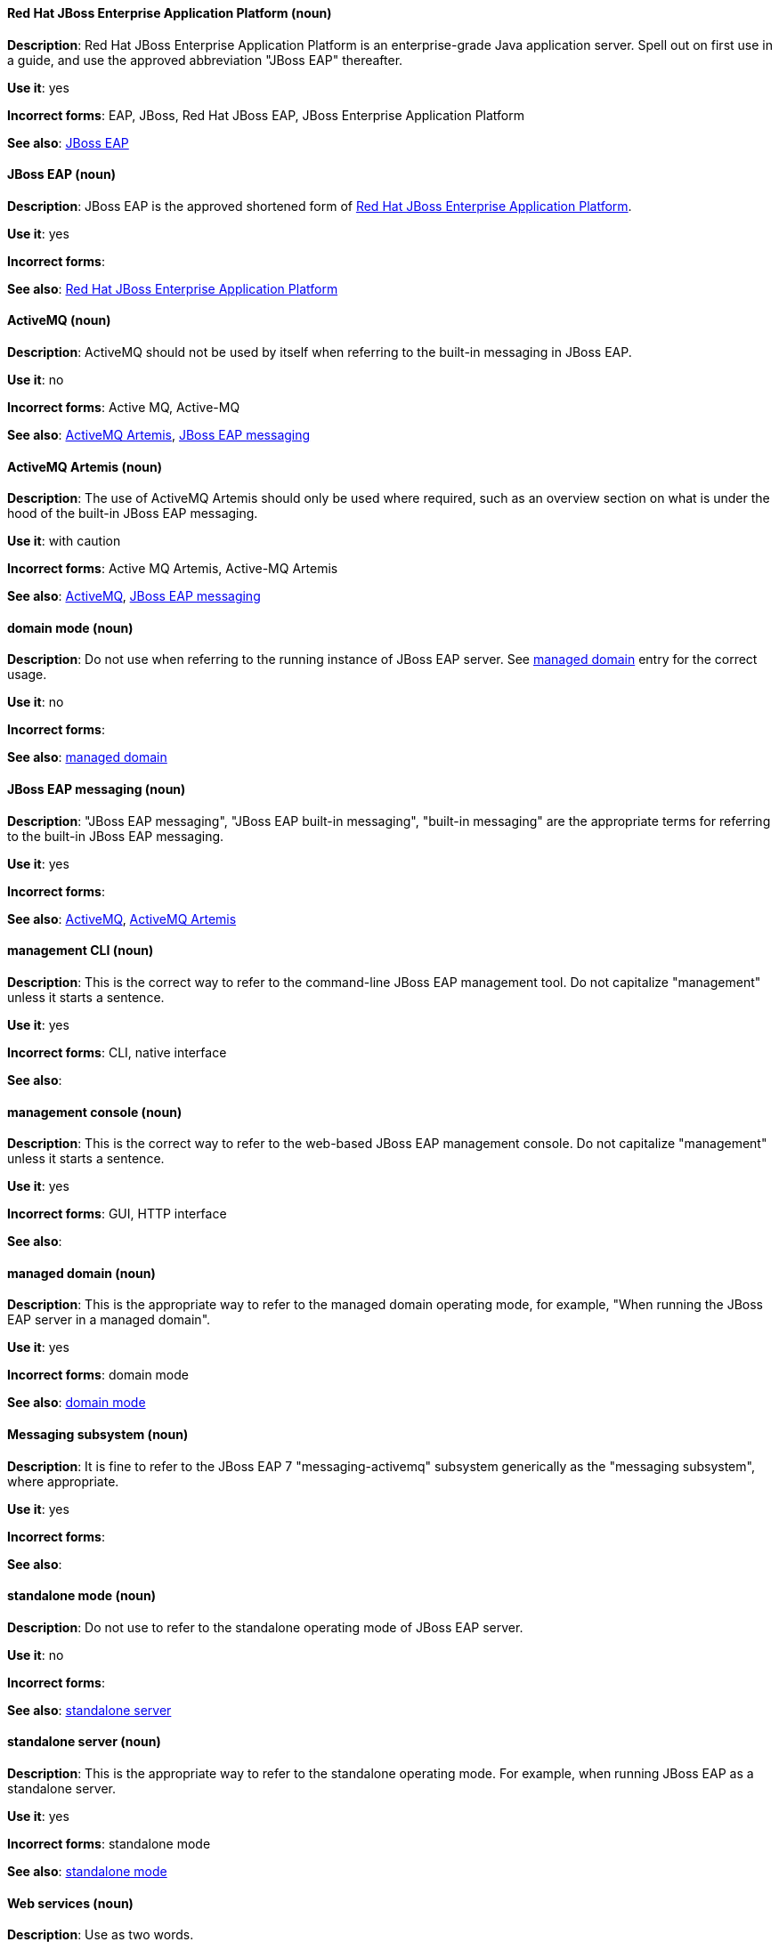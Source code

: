 [discrete]
==== Red Hat JBoss Enterprise Application Platform (noun)
[[red-hat-jboss-enterprise-application-platform]]
*Description*: Red Hat JBoss Enterprise Application Platform is an enterprise-grade Java application server. Spell out on first use in a guide, and use the approved abbreviation "JBoss EAP" thereafter.

*Use it*: yes

*Incorrect forms*: EAP, JBoss, Red Hat JBoss EAP, JBoss Enterprise Application Platform

*See also*: xref:jboss-eap[JBoss EAP]

[discrete]
==== JBoss EAP (noun)
[[jboss-eap]]
*Description*: JBoss EAP is the approved shortened form of xref:red-hat-jboss-enterprise-application-platform[Red Hat JBoss Enterprise Application Platform].

*Use it*: yes

*Incorrect forms*:

*See also*: xref:red-hat-jboss-enterprise-application-platform[Red Hat JBoss Enterprise Application Platform]


[discrete]
==== ActiveMQ (noun)
[[activemq]]
*Description*: ActiveMQ should not be used by itself when referring to the built-in messaging in JBoss EAP.

*Use it*: no

*Incorrect forms*: Active MQ, Active-MQ

*See also*: xref:activemq-artemis[ActiveMQ Artemis], xref:jboss-eap-messaging[JBoss EAP messaging]

[discrete]
==== ActiveMQ Artemis (noun)
[[activemq-artemis]]
*Description*: The use of ActiveMQ Artemis should only be used where required, such as an overview section on what is under the hood of the built-in JBoss EAP messaging.

*Use it*: with caution

*Incorrect forms*: Active MQ Artemis, Active-MQ Artemis

*See also*: xref:activemq[ActiveMQ], xref:jboss-eap-messaging[JBoss EAP messaging]

[discrete]
==== domain mode (noun)
[[domain-mode]]
*Description*: Do not use when referring to the running instance of JBoss EAP server. See xref:managed-domain[managed domain] entry for the correct usage.

*Use it*: no

*Incorrect forms*:

*See also*: xref:managed-domain[managed domain]

[discrete]
==== JBoss EAP messaging (noun)
[[jboss-eap-messaging]]
*Description*: "JBoss EAP messaging", "JBoss EAP built-in messaging", "built-in messaging" are the appropriate terms for referring to the built-in JBoss EAP messaging.

*Use it*: yes

*Incorrect forms*:

*See also*: xref:activemq[ActiveMQ], xref:activemq-artemis[ActiveMQ Artemis]

[discrete]
==== management CLI (noun)
[[management-cli]]
*Description*: This is the correct way to refer to the command-line JBoss EAP management tool. Do not capitalize "management" unless it starts a sentence.

*Use it*: yes

*Incorrect forms*: CLI, native interface

*See also*:

[discrete]
==== management console (noun)
[[management-console]]
*Description*: This is the correct way to refer to the web-based JBoss EAP management console. Do not capitalize "management" unless it starts a sentence.

*Use it*: yes

*Incorrect forms*: GUI, HTTP interface

*See also*:

[discrete]
==== managed domain (noun)
[[managed-domain]]
*Description*: This is the appropriate way to refer to the managed domain operating mode, for example, "When running the JBoss EAP server in a managed domain".

*Use it*: yes

*Incorrect forms*: domain mode

*See also*: xref:domain-mode[domain mode]

[discrete]
==== Messaging subsystem (noun)
[[messaging-subsystem]]
*Description*: It is fine to refer to the JBoss EAP 7 "messaging-activemq" subsystem generically as the "messaging subsystem", where appropriate.

*Use it*: yes

*Incorrect forms*:

*See also*:

[discrete]
==== standalone mode (noun)
[[standalone-mode]]
*Description*: Do not use to refer to the standalone operating mode of JBoss EAP server.

*Use it*: no

*Incorrect forms*:

*See also*: xref:standalone-server[standalone server]

[discrete]
==== standalone server (noun)
[[standalone-server]]
*Description*: This is the appropriate way to refer to the standalone operating mode. For example, when running JBoss EAP as a standalone server.

*Use it*: yes

*Incorrect forms*: standalone mode

*See also*: xref:standalone-mode[standalone mode]

[discrete]
==== Web services (noun)
[[web-services]]
*Description*: Use as two words.

*Use it*: yes

*Incorrect forms*: webservices

*See also*:

[discrete]
==== Windows Server (noun)
[[windows-server]]
*Description*: This uppercase term is correct when referring to Microsoft’s Windows Server product or Windows-specific commands and scripts like `standalone.bat`. "Microsoft" does not precede the product name.

*Use it*: yes

*Incorrect forms*: Microsoft Windows, Windows

*See also*:

